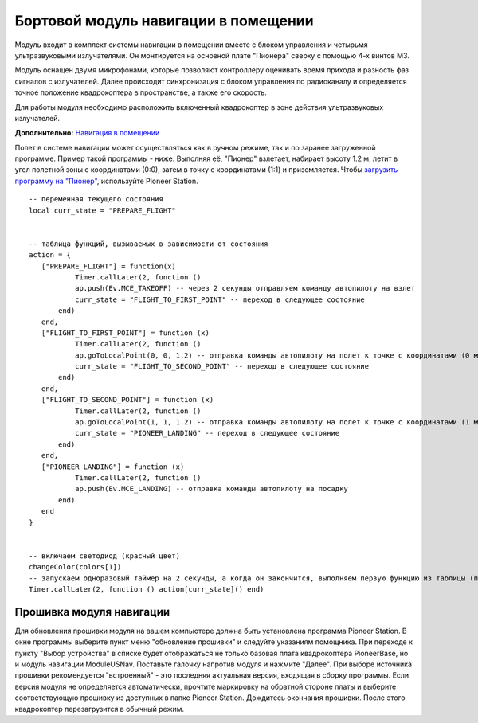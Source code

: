 Бортовой модуль навигации в помещении
=====================================


.. image:: /_static/images/drone_indor_module.png
	:align: center

Модуль входит в комплект системы навигации в помещении вместе с блоком управления и четырьмя ультразвуковыми излучателями. 
Он монтируется на основной плате "Пионера" сверху с помощью 4-х винтов М3.

Модуль оснащен двумя микрофонами, которые позволяют контроллеру оценивать время прихода и разность фаз сигналов с излучателей. Далее происходит синхронизация с блоком управления по радиоканалу и определяется точное положение квадрокоптера в пространстве, а также его скорость.

Для работы модуля необходимо расположить включенный квадрокоптер в зоне действия ультразвуковых излучателей.

**Дополнительно:** `Навигация в помещении`_

.. _Навигация в помещении: ../indoor_nav.html

Полет в системе навигации может осуществляться как в ручном режиме, так и по заранее загруженной программе. Пример такой программы - ниже. Выполняя её, "Пионер" взлетает, набирает высоту 1.2 м, летит в угол полетной зоны с координатами (0:0), затем в точку с координатами (1:1) и приземляется. Чтобы `загрузить программу на "Пионер"`_, используйте Pioneer Station.

.. _загрузить программу на "Пионер": ../programming/pioneer_station/pioneer_station_upload.html



::

 -- переменная текущего состояния
 local curr_state = "PREPARE_FLIGHT"

  
 -- таблица функций, вызываемых в зависимости от состояния
 action = {
    ["PREPARE_FLIGHT"] = function(x)
            Timer.callLater(2, function () 
            ap.push(Ev.MCE_TAKEOFF) -- через 2 секунды отправляем команду автопилоту на взлет
            curr_state = "FLIGHT_TO_FIRST_POINT" -- переход в следующее состояние
        end)
    end,
    ["FLIGHT_TO_FIRST_POINT"] = function (x) 
            Timer.callLater(2, function ()
            ap.goToLocalPoint(0, 0, 1.2) -- отправка команды автопилоту на полет к точке с координатами (0 м, 0 м, 1,2 м)
            curr_state = "FLIGHT_TO_SECOND_POINT" -- переход в следующее состояние
        end) 
    end,
    ["FLIGHT_TO_SECOND_POINT"] = function (x) 
            Timer.callLater(2, function ()
            ap.goToLocalPoint(1, 1, 1.2) -- отправка команды автопилоту на полет к точке с координатами (1 м, 1 м, 1,2 м)
            curr_state = "PIONEER_LANDING" -- переход в следующее состояние
        end)
    end,
    ["PIONEER_LANDING"] = function (x) 
            Timer.callLater(2, function () 
            ap.push(Ev.MCE_LANDING) -- отправка команды автопилоту на посадку
        end)
    end
 }
 

 -- включаем светодиод (красный цвет)
 changeColor(colors[1])
 -- запускаем одноразовый таймер на 2 секунды, а когда он закончится, выполняем первую функцию из таблицы (подготовка к полету)
 Timer.callLater(2, function () action[curr_state]() end)

   
Прошивка модуля навигации
---------------------------

Для обновления прошивки модуля на вашем компьютере должна быть установлена программа Pioneer Station. В окне программы выберите пункт меню "обновление прошивки" и следуйте указаниям помощника.
При переходе к пункту "Выбор устройства" в списке будет отображаться не только базовая плата квадрокоптера PioneerBase, но и модуль навигации ModuleUSNav. Поставьте галочку напротив модуля и нажмите "Далее".
При выборе источника прошивки рекомендуется "встроенный" - это последняя актуальная версия, входящая в сборку программы. 
Если версия модуля не определяется автоматически, прочтите маркировку на обратной стороне платы и выберите соответствующую прошивку из доступных в папке Pioneer Station.
Дождитесь окончания прошивки. После этого квадрокоптер перезагрузится в обычный режим.